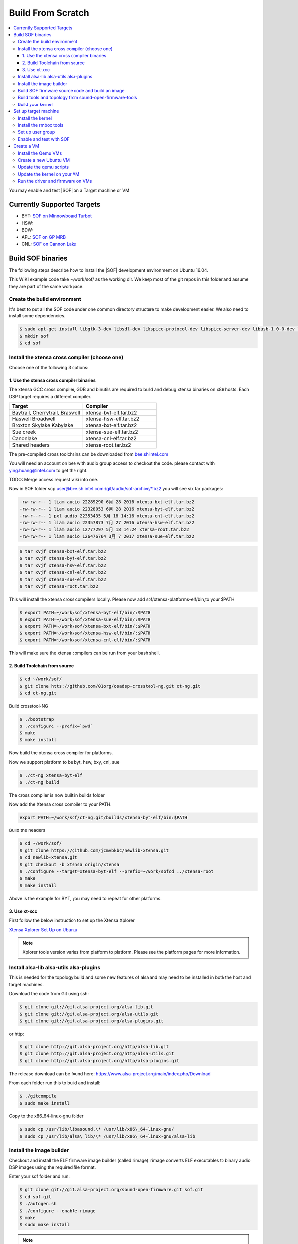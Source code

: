 .. _build_from_scratch:

Build From Scratch
##################

.. contents:: 
   :local:
   :depth: 3

You may enable and test |SOF| on a Target machine or VM

.. _supported_targets:

Currently Supported Targets
***************************

* BYT: `SOF on Minnowboard Turbot </display/LINUXAUDIO/SOF+on+Minnowboard+Turbot>`__
* HSW:
* BDW:
* APL: `SOF on GP MRB </display/LINUXAUDIO/SOF+on+GP+MRB>`__
* CNL: `SOF on Cannon Lake </display/LINUXAUDIO/SOF+on+Cannon+Lake>`__

Build SOF binaries
******************

The following steps describe how to install the |SOF| development
environment on Ubuntu 16.04.

This WIKI example code take ~/work/sof/ as the working dir. We keep
most of the git repos in this folder and assume they are part of the
same workpace.

Create the build environment
============================

It's best to put all the SOF code under one common directory structure
to make development easier. We also need to install some dependencies.

.. code-block:: bash

  $ sudo apt-get install libgtk-3-dev libsdl-dev libspice-protocol-dev libspice-server-dev libusb-1.0-0-dev libusbredirhost-dev libtool-bin iasl valgrind texinfo virt-manager kvm libvirt-bin virtinst libfdt-dev libssl-dev pkg-config
  $ mkdir sof
  $ cd sof

Install the xtensa cross compiler (choose one)
==============================================

Choose one of the following 3 options:

1. Use the xtensa cross compiler binaries
-----------------------------------------

The xtensa GCC cross compiler, GDB and binutils are required to build
and debug xtensa binaries on x86 hosts. Each DSP target requires a
different compiler.

.. csv-table:: 
  :header: "Target", "Compiler"
  :widths: 50, 50

  "Baytrail, Cherrytrail, Braswell","xtensa-byt-elf.tar.bz2"
  "Haswell Broadwell", "xtensa-hsw-elf.tar.bz2"
  "Broxton Skylake Kabylake", "xtensa-bxt-elf.tar.bz2"
  "Sue creek", "xtensa-sue-elf.tar.bz2"
  "Canonlake", "xtensa-cnl-elf.tar.bz2"
  "Shared headers", "xtensa-root.tar.bz2"

The pre-compiled cross toolchains can be downloaded from
`bee.sh.intel.com <http://bee.sh.intel.com/>`__

You will need an account on bee with audio group access to checkout the
code. please contact with ying.huang@intel.com to get the right.

TODO: Merge access request wiki into one.

Now in SOF folder scp
`user@bee.sh.intel.com:/git/audio/sof-archive/\*.bz2 <mailto:user@bee.sh.intel.com:/git/audio/sof/*.bz2>`__
you will see six tar packages:

.. code-block:: console 

  -rw-rw-r-- 1 liam audio 22289290 6月 28 2016 xtensa-bxt-elf.tar.bz2
  -rw-rw-r-- 1 liam audio 22328053 6月 28 2016 xtensa-byt-elf.tar.bz2
  -rw-r--r-- 1 pxl audio 22353435 5月 18 14:16 xtensa-cnl-elf.tar.bz2
  -rw-rw-r-- 1 liam audio 22357873 7月 27 2016 xtensa-hsw-elf.tar.bz2
  -rw-rw-r-- 1 liam audio 12777297 5月 18 14:24 xtensa-root.tar.bz2
  -rw-rw-r-- 1 liam audio 126476764 3月 7 2017 xtensa-sue-elf.tar.bz2

.. code-block:: bash

   $ tar xvjf xtensa-bxt-elf.tar.bz2
   $ tar xvjf xtensa-byt-elf.tar.bz2
   $ tar xvjf xtensa-hsw-elf.tar.bz2
   $ tar xvjf xtensa-cnl-elf.tar.bz2
   $ tar xvjf xtensa-sue-elf.tar.bz2
   $ tar xvjf xtensa-root.tar.bz2

This will install the xtensa cross compilers locally. Please now add
sof/xtensa-platforms-elf/bin,to your $PATH

.. code-block:: bash

  $ export PATH=~/work/sof/xtensa-byt-elf/bin/:$PATH
  $ export PATH=~/work/sof/xtensa-sue-elf/bin/:$PATH
  $ export PATH=~/work/sof/xtensa-bxt-elf/bin/:$PATH
  $ export PATH=~/work/sof/xtensa-hsw-elf/bin/:$PATH
  $ export PATH=~/work/sof/xtensa-cnl-elf/bin/:$PATH

This will make sure the xtensa compilers can be run from your bash
shell.

2. Build Toolchain from source
------------------------------

.. code-block:: bash

  $ cd ~/work/sof/
  $ git clone htts://github.com/01org/osadsp-crosstool-ng.git ct-ng.git
  $ cd ct-ng.git

Build crosstool-NG

.. code-block:: bash

  $ ./bootstrap
  $ ./configure --prefix=`pwd`
  $ make 
  $ make install

Now build the xtensa cross compiler for platforms.

Now we support platform to be byt, hsw, bxy, cnl, sue

.. code-block:: bash

  $ ./ct-ng xtensa-byt-elf
  $ ./ct-ng build

The cross compiler is now built in builds folder

Now add the Xtensa cross compiler to your PATH.

.. code-block:: bash

  export PATH=~/work/sof/ct-ng.git/builds/xtensa-byt-elf/bin:$PATH

Build the headers

.. code-block:: bash

  $ cd ~/work/sof/
  $ git clone https://github.com/jcmvbkbc/newlib-xtensa.git
  $ cd newlib-xtensa.git
  $ git checkout -b xtensa origin/xtensa
  $ ./configure --target=xtensa-byt-elf --prefix=~/work/sofcd ../xtensa-root
  $ make
  $ make install

Above is the example for BYT, you may need to repeat for other
platforms.

3. Use xt-xcc
-------------

First follow the below instruction to set up the Xtensa Xplorer

`Xtensa Xplorer Set Up on Ubuntu </display/LINUXAUDIO/Xtensa+Xplorer+Set+Up+on+Ubuntu>`_

.. note:: 

  Xplorer tools version varies from platform to platform. Please see
  the platform pages for more information.

Install alsa-lib alsa-utils alsa-plugins
========================================

This is needed for the topology build and some new features of alsa and
may need to be installed in both the host and target machines.

Download the code from Git using ssh:

.. code-block:: bash

   $ git clone git://git.alsa-project.org/alsa-lib.git
   $ git clone git://git.alsa-project.org/alsa-utils.git
   $ git clone git://git.alsa-project.org/alsa-plugins.git

or http:

.. code-block:: bash

   $ git clone http://git.alsa-project.org/http/alsa-lib.git
   $ git clone http://git.alsa-project.org/http/alsa-utils.git
   $ git clone http://git.alsa-project.org/http/alsa-plugins.git

The release download can be found here: https://www.alsa-project.org/main/index.php/Download

From each folder run this to build and install:

.. code-block:: bash

   $ ./gitcompile
   $ sudo make install

Copy to the x86\_64-linux-gnu folder

.. code-block:: bash

   $ sudo cp /usr/lib/libasound.\* /usr/lib/x86\_64-linux-gnu/
   $ sudo cp /usr/lib/alsa\_lib/\* /usr/lib/x86\_64-linux-gnu/alsa-lib

Install the image builder
=========================

Checkout and install the ELF firmware image builder (called rimage). 
rimage converts ELF executables to binary audio DSP images using the
required file format.

Enter your sof folder and run:

.. code-block:: bash

    $ git clone git://git.alsa-project.org/sound-open-firmware.git sof.git
    $ cd sof.git
    $ ./autogen.sh
    $ ./configure --enable-rimage
    $ make
    $ sudo make install

.. note:: 
   
   If building the topology files fails there is a need to git clone
   the alsa-lib, build it, but omit the last "make install" step to avoid
   audio issues on your development computer. For example if alsa-lib was
   build under ~/sof-sdk/alsa-lib run the rimage make with command
   "LD\_LIBRARY\_PATH=$HOME/sof-sdk/alsa-lib/src/.libs make".

Build SOF firmware source code and build an image
=================================================

Still in sof.git

For BYT:

.. code-block:: bash

   $ ./configure --with-arch=xtensa --with-platform=baytrail --with-root-dir=`pwd`/../xtensa-root/xtensa-byt-elf --host=xtensa-byt-elf

For BXT:

.. code-block:: bash

   $ ./configure --with-arch=xtensa --with-platform=broxton --with-root-dir=`pwd`/../xtensa-root/xtensa-bxt-elf --host=xtensa-bxt-elf

For CNL:

.. code-block:: bash

    $ ./configure --with-arch=xtensa --with-platform=cannonlake --with-root-dir=`pwd`/../xtensa-root/xtensa-sue-elf --host=xtensa-sue-elf


Run: 

.. code-block:: bash 

    $ make
    $ make bin

The last make bin step converts the ELF binary to the binary format
using rimage.

Copy the firmware binary(e.g. sof-byt.ri) to /lib/firmware/intel/ onto your
target machine

.. code-block:: bash

    $ scp src/arch/xtensa/sof-byt.ri root@targethost:/lib/firmware/intel/

or VM (make sure the VM is booted after #10, then run the following command
on SOF source):

.. code-block:: bash

    $ scp -P 5555 src/arch/xtensa/sof-byt.ri root@localhost:/lib/firmware/intel/

.. _build_tools_and_topology:

Build tools and topology from sound-open-firmware-tools
=======================================================

Goto your sof workspace folder.

.. code-block:: bash

    $ git clone git://git.alsa-project.org/sound-open-firmware-tools.git soft.git
    $ cd soft.git
    $ ./autogen.sh
    $ ./configure
    $ make
    $ sudo make install

The make will create tplg files in topology folder

Copy the firmware topology (e.g. sof-byt-rt5651.ri) to /lib/firmware/intel/ on your
target machine

.. code-block:: bash

    $ scp topology/sof-byt-rt5651.tplg root@targethost:/lib/firmware/intel/

or VM (make sure the VM is booted after #10, then run the following command on SOF source folder):

.. code-block:: bash

    $ scp -P 5555 topology/sof-byt-rt5651.tplg root@localhost:/lib/firmware/intel/

Build your kernel
=================

Use this branch: https://github.com/thesofproject/linux/tree/topic/sof-dev

Go to your sof workspace folder

.. code-block:: bash

    $ git clone https://github.com/thesofproject/linux.git
    $ cd linux

Recommended branch for the following is topic/sof-dev

.. code-block:: bash

    $ make menuconfig

Navigate to :menuselection:`Device Drivers --> Sound card support --> Advanced Linux Sound Architecture --> ALSA for SoC audio support`

Select SOF related options (You may also need to disable SST HDA audio
drivers or to add them into blacklist)

|image0|

Exit and save the config

Alternatively you can start using configurations maintained by SOF developers

.. code-block:: bash

    $ cd ..
    $ git clone https://github.com/thesofproject/kconfig.git
    $ cd linux
    $ make defconfig
    $ scripts/kconfig/merge_config.sh .config ../kconfig/base-defconfig ../kconfig/sof-defconfig

Then compile the kernel, either natively with

.. code-block:: bash

    $ make -j8

Or by creating a package (e.g. Debian) as follows

.. code-block:: bash

    $ make deb-pkg -j8
    $ cd ..

Copy the deb packages to you target machine

.. code-block:: bash

    $ scp linux-*_amd64.deb  root@targethost:~/debs/

or VM (make sure the VM is booted after #10, then run the following command on SOF source folder):

.. code-block:: bash

    $ scp -P 5555 linux-*_amd64.deb root@localhost:~/debs/

Set up target machine
*********************

Check that your target is :ref:`supported <supported_targets>` before
continuing, otherwise you may need a VM.

Install the kernel
==================

Go to ~/debs/ and install the deb packages you copied to the target machine
in the previous step

.. code-block:: bash

    $ sudo dpkg -i * linux-*_amd64.deb


Install the rmbox tools
=======================

See host :ref:`build <build_tools_and_topology>` steps.

Set up user group
=================

*root* user can not run ``pluseaudio``, so please create another user to
test PCMs. You also need to add this user to the audio group to have
access to PCMs

.. code-block:: bash

    $ usermod -G audio-a <userid>

Enable and test with SOF
========================

Reboot the system and run ``aplay -l`` to verify the presence of the sound
card and other devices. 

.. code-block:: bash

    $ aplay -l
    **** List of PLAYBACK Hardware Devices ****
    card 0: sofbytcrrt5651 [sof-bytcr-rt5651], device 0: Passthrough (*) []
     Subdevices: 1/1
     Subdevice #0: subdevice #0

If anything goes wrong, please review and save ``dmesg`` output.

Create a VM
***********

Install the Qemu VMs
====================

Qemu can be used to debug and perform introspection without running the
firmware on real hardware.

.. code-block:: bash

    $ cd ../sof
    $ git clone user@bee.sh.intel.com:/git/audio/sof/qemu-xtensa
    $ git checkout embargo
    $ ./configure --prefix=. --target-list=xtensa-softmmu,x86_64-softmmu --enable-gtk --enable-sdl --enable-spice --audio-drv-list=alsa --enable-libusb --enable-usb-redir --enable-coroutine-pool --disable-opengl --enable-fdt
    $ make

Do not ``make install`` qemu as this will overwrite your distros Qemu
version.

Create a new Ubuntu VM
======================

A VM running Linux is required for testing driver and firmware
together. It's best to install the VM using an iso file (e.g. Ubuntu
15.10). There are plenty of instructions on how to create an Ubuntu VM
online, and it's best to use Virtual Machine `Manager`_ (installed as part
of environment setup in stage

.. note:: 
   Use a minimum file system size for your VM of 16GB, and set VM RAM
   size to 2GB 

After the VM has been created you will need to copy the file system
image file to your local sof directory and own it as your user.

.. code-block:: bash

    $ cd ../sof
    $ sudo cp /var/lib/libvirt/images/image-name .
    $ sudo chown user.user image-name


Update the qemu scripts
=======================

Update the qemu init scripts to point to your VM
image file and SOF image. This wont be required in the future, but
please edit the following files, and make sure they point to your
VM image and SOF firmware image files.

.. code-block:: bash

    $ cd qemu
    $ vi xtensa-host.sh
    $ vi x86-host.sh

Update the kernel on your VM
============================

Update the default kernel to use your kernel with
SOF firmware support.

.. code-block:: bash
   
   #start the VM
   $ ./x86-host.sh 
   # Copy the kernel to the VM. SSH is running on localhost port 5555 for VM
   $ scp -P 5555 linux.deb user@\ `localhost:/home/user <http://localhost/home/user>`__
   # Log onto VM and install kernel.deb
   $ ssh -p 5555 user@localhost
   # install the kernel and shutdown VM

.. todo:: 

   steps appear to be missing from this update kernel instructions

Run the driver and firmware on VMs
==================================

It's important to start the DSP VM first, so it is ready for the
driver running on the other VM.

Open two terminals:

#. Xtensa VM

   .. code-block:: bash

      $ ./xtensa-host.sh byt

#. Host OS (Ubuntu)

   .. code-block:: bash

      $ ./x86-host.sh byt
 
You will now see the FW booting and responding to IPC from the kernel
in terminal 1.

.. |image0| image:: images/image2018-4-25.png
   :class: confluence-embedded-image
   :height: 400px

.. _Manager: http://virt-manager.org/
